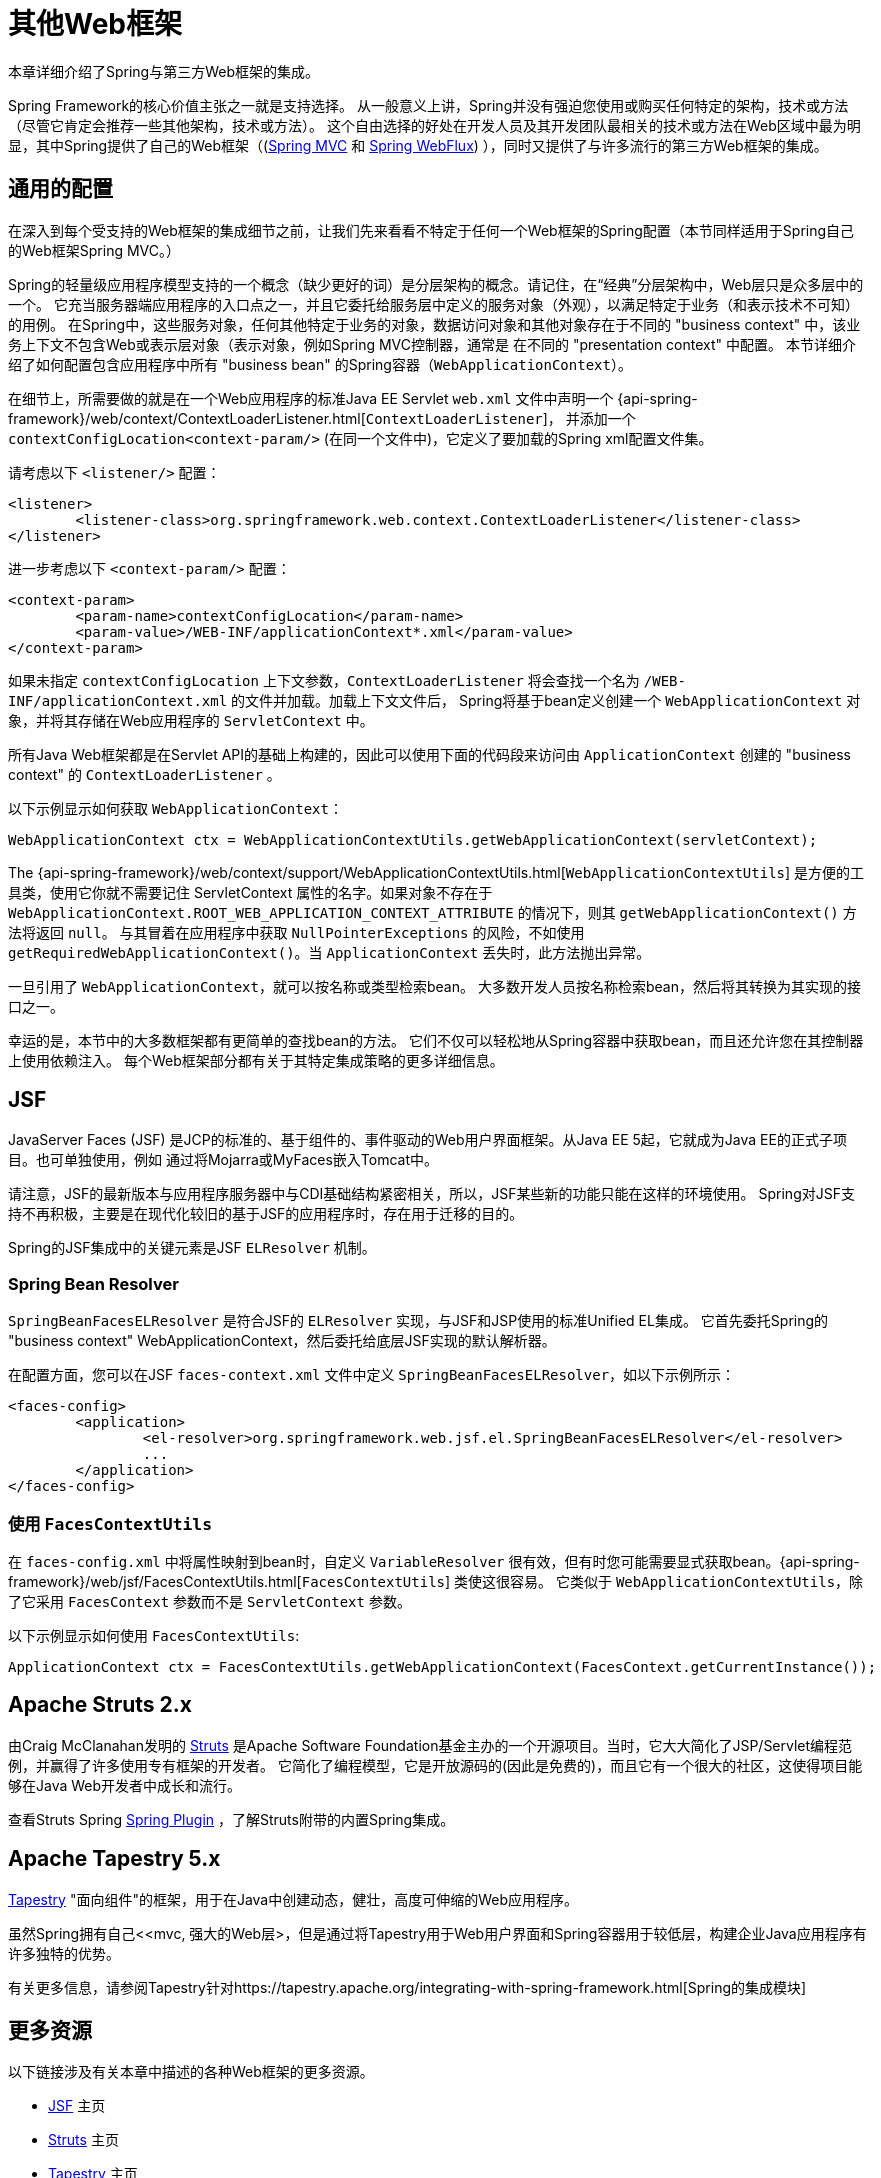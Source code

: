 [[web-integration]]
= 其他Web框架

本章详细介绍了Spring与第三方Web框架的集成。

Spring Framework的核心价值主张之一就是支持选择。 从一般意义上讲，Spring并没有强迫您使用或购买任何特定的架构，技术或方法（尽管它肯定会推荐一些其他架构，技术或方法）。
这个自由选择的好处在开发人员及其开发团队最相关的技术或方法在Web区域中最为明显，其中Spring提供了自己的Web框架（(<<mvc, Spring MVC>> 和 <<webflux.adoc#webflux, Spring WebFlux>>) ），同时又提供了与许多流行的第三方Web框架的集成。

[[web-integration-common]]
== 通用的配置

在深入到每个受支持的Web框架的集成细节之前，让我们先来看看不特定于任何一个Web框架的Spring配置（本节同样适用于Spring自己的Web框架Spring MVC。）

Spring的轻量级应用程序模型支持的一个概念（缺少更好的词）是分层架构的概念。请记住，在“经典”分层架构中，Web层只是众多层中的一个。 它充当服务器端应用程序的入口点之一，并且它委托给服务层中定义的服务对象（外观），以满足特定于业务（和表示技术不可知）的用例。
在Spring中，这些服务对象，任何其他特定于业务的对象，数据访问对象和其他对象存在于不同的 "business context" 中，该业务上下文不包含Web或表示层对象（表示对象，例如Spring MVC控制器，通常是 在不同的 "presentation context" 中配置。 本节详细介绍了如何配置包含应用程序中所有 "business bean" 的Spring容器（`WebApplicationContext`）。

在细节上，所需要做的就是在一个Web应用程序的标准Java EE Servlet `web.xml` 文件中声明一个 {api-spring-framework}/web/context/ContextLoaderListener.html[`ContextLoaderListener`]， 并添加一个 `contextConfigLocation<context-param/>` (在同一个文件中)，它定义了要加载的Spring xml配置文件集。

请考虑以下 `<listener/>` 配置：

[source,xml,indent=0]
[subs="verbatim,quotes"]
----
	<listener>
		<listener-class>org.springframework.web.context.ContextLoaderListener</listener-class>
	</listener>
----

进一步考虑以下 `<context-param/>` 配置：

[source,xml,indent=0]
[subs="verbatim,quotes"]
----
	<context-param>
		<param-name>contextConfigLocation</param-name>
		<param-value>/WEB-INF/applicationContext*.xml</param-value>
	</context-param>
----

如果未指定 `contextConfigLocation` 上下文参数，`ContextLoaderListener` 将会查找一个名为 `/WEB-INF/applicationContext.xml` 的文件并加载。加载上下文文件后， Spring将基于bean定义创建一个 `WebApplicationContext` 对象，并将其存储在Web应用程序的 `ServletContext` 中。

所有Java Web框架都是在Servlet API的基础上构建的，因此可以使用下面的代码段来访问由 `ApplicationContext` 创建的 "business context" 的 `ContextLoaderListener` 。

以下示例显示如何获取 `WebApplicationContext`：

[source,java,indent=0]
[subs="verbatim,quotes"]
----
	WebApplicationContext ctx = WebApplicationContextUtils.getWebApplicationContext(servletContext);
----

The
{api-spring-framework}/web/context/support/WebApplicationContextUtils.html[`WebApplicationContextUtils`] 是方便的工具类，使用它你就不需要记住 ServletContext 属性的名字。如果对象不存在于 `WebApplicationContext.ROOT_WEB_APPLICATION_CONTEXT_ATTRIBUTE` 的情况下，则其 `getWebApplicationContext()` 方法将返回 `null`。
与其冒着在应用程序中获取 `NullPointerExceptions` 的风险，不如使用 `getRequiredWebApplicationContext()`。当 `ApplicationContext` 丢失时，此方法抛出异常。

一旦引用了 `WebApplicationContext`，就可以按名称或类型检索bean。 大多数开发人员按名称检索bean，然后将其转换为其实现的接口之一。

幸运的是，本节中的大多数框架都有更简单的查找bean的方法。 它们不仅可以轻松地从Spring容器中获取bean，而且还允许您在其控制器上使用依赖注入。 每个Web框架部分都有关于其特定集成策略的更多详细信息。

[[jsf]]
== JSF

JavaServer Faces (JSF) 是JCP的标准的、基于组件的、事件驱动的Web用户界面框架。从Java EE 5起，它就成为Java EE的正式子项目。也可单独使用，例如 通过将Mojarra或MyFaces嵌入Tomcat中。

请注意，JSF的最新版本与应用程序服务器中与CDI基础结构紧密相关，所以，JSF某些新的功能只能在这样的环境使用。 Spring对JSF支持不再积极，主要是在现代化较旧的基于JSF的应用程序时，存在用于迁移的目的。

Spring的JSF集成中的关键元素是JSF `ELResolver` 机制。

[[jsf-springbeanfaceselresolver]]
=== Spring Bean Resolver

`SpringBeanFacesELResolver` 是符合JSF的 `ELResolver` 实现，与JSF和JSP使用的标准Unified EL集成。 它首先委托Spring的 "business context" WebApplicationContext，然后委托给底层JSF实现的默认解析器。

在配置方面，您可以在JSF `faces-context.xml` 文件中定义 `SpringBeanFacesELResolver`，如以下示例所示：

[source,xml,indent=0]
[subs="verbatim,quotes"]
----
	<faces-config>
		<application>
			<el-resolver>org.springframework.web.jsf.el.SpringBeanFacesELResolver</el-resolver>
			...
		</application>
	</faces-config>
----



[[jsf-facescontextutils]]
=== 使用 `FacesContextUtils`

在 `faces-config.xml` 中将属性映射到bean时，自定义 `VariableResolver` 很有效，但有时您可能需要显式获取bean。{api-spring-framework}/web/jsf/FacesContextUtils.html[`FacesContextUtils`] 类使这很容易。 它类似于 `WebApplicationContextUtils`，除了它采用 `FacesContext` 参数而不是 `ServletContext` 参数。

以下示例显示如何使用 `FacesContextUtils`:

[source,java,indent=0]
[subs="verbatim,quotes"]
----
	ApplicationContext ctx = FacesContextUtils.getWebApplicationContext(FacesContext.getCurrentInstance());
----

[[struts]]
== Apache Struts 2.x

由Craig McClanahan发明的 https://struts.apache.org[Struts]  是Apache Software Foundation基金主办的一个开源项目。当时，它大大简化了JSP/Servlet编程范例，并赢得了许多使用专有框架的开发者。 它简化了编程模型，它是开放源码的(因此是免费的)，而且它有一个很大的社区，这使得项目能够在Java Web开发者中成长和流行。

查看Struts Spring https://struts.apache.org/release/2.3.x/docs/spring-plugin.html[Spring Plugin] ，了解Struts附带的内置Spring集成。

[[tapestry]]
== Apache Tapestry 5.x

https://tapestry.apache.org/[Tapestry] "面向组件"的框架，用于在Java中创建动态，健壮，高度可伸缩的Web应用程序。

虽然Spring拥有自己<<mvc, 强大的Web层>，但是通过将Tapestry用于Web用户界面和Spring容器用于较低层，构建企业Java应用程序有许多独特的优势。

有关更多信息，请参阅Tapestry针对https://tapestry.apache.org/integrating-with-spring-framework.html[Spring的集成模块]


[[web-integration-resources]]
== 更多资源

以下链接涉及有关本章中描述的各种Web框架的更多资源。

*  https://www.oracle.com/technetwork/java/javaee/javaserverfaces-139869.html[JSF] 主页
*  https://struts.apache.org/[Struts] 主页
*  https://tapestry.apache.org/[Tapestry] 主页
